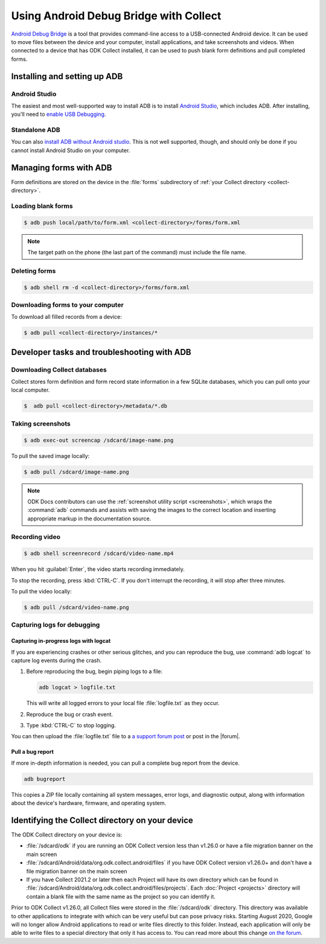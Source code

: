 .. spelling::

  logcat
  bugreport
  screencap


Using Android Debug Bridge with Collect
===========================================

`Android Debug Bridge`_ is a tool that provides command-line access
to a USB-connected Android device.
It can be used to move files between the device and your computer,
install applications,
and take screenshots and videos.
When connected to a device that has ODK Collect installed,
it can be used to push blank form definitions
and pull completed forms.

.. _Android Debug Bridge: https://developer.android.com/studio/command-line/adb

.. _install-adb:

Installing and setting up ADB
------------------------------------

.. _install-adb-android-studio:

Android Studio
~~~~~~~~~~~~~~~~~

The easiest and most well-supported way to install ADB is to
install `Android Studio`_,
which includes ADB.
After installing, you'll need to
`enable USB Debugging`__.

__ https://www.howtogeek.com/125769/how-to-install-and-use-abd-the-android-debug-bridge-utility_

.. _install-adb-standalone:

Standalone ADB
~~~~~~~~~~~~~~~~

You can also `install ADB without Android studio`__.
This is not well supported, though,
and should only be done
if you cannot install Android Studio on your computer.

__ https://android.gadgethacks.com/how-to/android-basics-install-adb-fastboot-mac-linux-windows-0164225/_

.. _adb-forms:

Managing forms with ADB
---------------------------

Form definitions are stored on the device in the :file:`forms` subdirectory of :ref:`your Collect directory <collect-directory>`.

.. _loading-blank-forms-with-adb:

Loading blank forms
~~~~~~~~~~~~~~~~~~~~

.. code-block:: console

  $ adb push local/path/to/form.xml <collect-directory>/forms/form.xml

.. note::

  The target path on the phone
  (the last part of the command)
  must include the file name.

.. _deleting-forms-with-adb:

Deleting forms
~~~~~~~~~~~~~~~

.. code-block:: console

  $ adb shell rm -d <collect-directory>/forms/form.xml

.. _downloading-forms:

Downloading forms to your computer
~~~~~~~~~~~~~~~~~~~~~~~~~~~~~~~~~~~

To download all filled records from a device:

.. code-block:: console

  $ adb pull <collect-directory>/instances/*


.. _adb-dev-tasks:

Developer tasks and troubleshooting with ADB
-----------------------------------------------

.. _downloading-database-with-adb:

Downloading Collect databases
~~~~~~~~~~~~~~~~~~~~~~~~~~~~~~~~

Collect stores form definition and form record state information
in a few SQLite databases,
which you can pull onto your local computer.

.. code-block:: console

  $  adb pull <collect-directory>/metadata/*.db

.. _saving-screenshot-with-adb:

Taking screenshots
~~~~~~~~~~~~~~~~~~~~~

.. code-block:: console

  $ adb exec-out screencap /sdcard/image-name.png

To pull the saved image locally:

.. code-block:: console

  $ adb pull /sdcard/image-name.png

.. note::

  ODK Docs contributors can use the :ref:`screenshot utility script <screenshots>`, which wraps the :command:`adb` commands and assists with saving the images to the correct location and inserting appropriate markup in the documentation source.

.. _recording-video-with-adb:

Recording video
~~~~~~~~~~~~~~~~~~~

.. code-block:: console

  $ adb shell screenrecord /sdcard/video-name.mp4

When you hit :guilabel:`Enter`, the video starts recording immediately.

To stop the recording, press :kbd:`CTRL-C`. If you don't interrupt the recording, it will stop after three minutes.

To pull the video locally:

.. code-block:: console

  $ adb pull /sdcard/video-name.png

.. _adb-debug-logs:

Capturing logs for debugging
~~~~~~~~~~~~~~~~~~~~~~~~~~~~~~

.. _logcat:

Capturing in-progress logs with logcat
""""""""""""""""""""""""""""""""""""""""

If you are experiencing crashes or other serious glitches,
and you can reproduce the bug,
use :command:`adb logcat` to capture log events during the crash.

#. Before reproducing the bug, begin piping logs to a file:

   .. code-block:: console

     adb logcat > logfile.txt

   This will write all logged errors to your local file :file:`logfile.txt` as they occur.

#. Reproduce the bug or crash event.

#. Type :kbd:`CTRL-C` to stop logging.

You can then upload the :file:`logfile.txt` file to
a `a support forum post <https://forum.getodk.org/c/support>`_
or post in the |forum|.

.. _bugreport:

Pull a bug report
""""""""""""""""""

If more in-depth information is needed,
you can pull a complete bug report from the device.

.. code-block:: console

  adb bugreport

This copies a ZIP file locally containing all system messages,
error logs, and diagnostic output,
along with information about the device's
hardware, firmware, and operating system.

.. seealso:: https://developer.android.com/studio/debug/bug-report.html

.. _collect-directory:

Identifying the Collect directory on your device
-------------------------------------------------

The ODK Collect directory on your device is:

* :file:`/sdcard/odk` if you are running an ODK Collect version less than v1.26.0 or have a file migration banner on the main screen
* :file:`/sdcard/Android/data/org.odk.collect.android/files` if you have ODK Collect version v1.26.0+ and don't have a file migration banner on the main screen
* If you have Collect 2021.2 or later then each Project will have its own directory which can be found in :file:`/sdcard/Android/data/org.odk.collect.android/files/projects`. Each :doc:`Project <projects>` directory will contain a blank file with the same name as the project so you can identify it.

Prior to ODK Collect v1.26.0, all Collect files were stored in the :file:`/sdcard/odk` directory. This directory was available to other applications to integrate with which can be very useful but can pose privacy risks. Starting August 2020, Google will no longer allow Android applications to read or write files directly to this folder. Instead, each application will only be able to write files to a special directory that only it has access to. You can read more about this change `on the forum <https://forum.getodk.org/t/odk-collect-v1-26-storage-migration/25268>`_.
